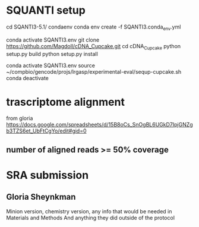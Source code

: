 * SQUANTI setup

cd SQANTI3-5.1/
condaenv
conda env create -f SQANTI3.conda_env.yml

#
conda activate SQANTI3.env
git clone https://github.com/Magdoll/cDNA_Cupcake.git
cd cDNA_Cupcake
python setup.py build
python setup.py install

# running in SQANTI3 env
conda activate SQANTI3.env
source ~/compbio/gencode/projs/lrgasp/experimental-eval/sequp-cupcake.sh
conda deactivate

* trascriptome alignment

from gloria
https://docs.google.com/spreadsheets/d/15B8oCs_SnOgBL6UGkD7IpjGNZgb3TZS6et_UbFtCgYo/edit#gid=0

** number of aligned reads >= 50% coverage


* SRA submission

** Gloria Sheynkman
Minion version, chemistry version, any info that would be needed in Materials and Methods
And anything they did outside of the protocol
